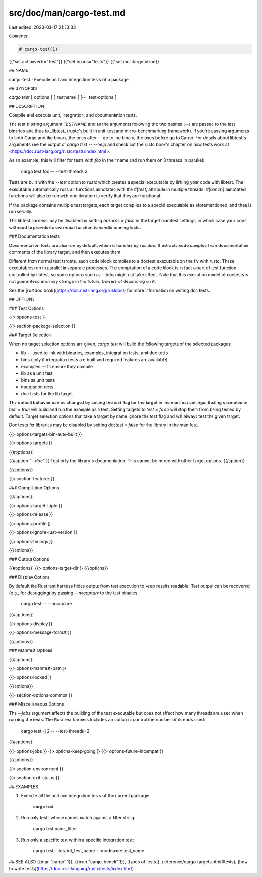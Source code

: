 src/doc/man/cargo-test.md
=========================

Last edited: 2023-03-17 21:53:33

Contents:

.. code-block:: md

    # cargo-test(1)
{{*set actionverb="Test"}}
{{*set nouns="tests"}}
{{*set multitarget=true}}

## NAME

cargo-test - Execute unit and integration tests of a package

## SYNOPSIS

`cargo test` [_options_] [_testname_] [`--` _test-options_]

## DESCRIPTION

Compile and execute unit, integration, and documentation tests.

The test filtering argument `TESTNAME` and all the arguments following the two
dashes (`--`) are passed to the test binaries and thus to _libtest_ (rustc's
built in unit-test and micro-benchmarking framework).  If you're passing
arguments to both Cargo and the binary, the ones after `--` go to the binary,
the ones before go to Cargo.  For details about libtest's arguments see the
output of `cargo test -- --help` and check out the rustc book's chapter on
how tests work at <https://doc.rust-lang.org/rustc/tests/index.html>.

As an example, this will filter for tests with `foo` in their name and run them
on 3 threads in parallel:

    cargo test foo -- --test-threads 3

Tests are built with the `--test` option to `rustc` which creates a special
executable by linking your code with libtest. The executable automatically
runs all functions annotated with the `#[test]` attribute in multiple threads.
`#[bench]` annotated functions will also be run with one iteration to verify
that they are functional.

If the package contains multiple test targets, each target compiles to a
special executable as aforementioned, and then is run serially.

The libtest harness may be disabled by setting `harness = false` in the target
manifest settings, in which case your code will need to provide its own `main`
function to handle running tests.

### Documentation tests

Documentation tests are also run by default, which is handled by `rustdoc`. It
extracts code samples from documentation comments of the library target, and
then executes them.

Different from normal test targets, each code block compiles to a doctest
executable on the fly with `rustc`. These executables run in parallel in
separate processes. The compilation of a code block is in fact a part of test
function controlled by libtest, so some options such as `--jobs` might not
take effect. Note that this execution model of doctests is not guaranteed
and may change in the future; beware of depending on it.

See the [rustdoc book](https://doc.rust-lang.org/rustdoc/) for more information
on writing doc tests.

## OPTIONS

### Test Options

{{> options-test }}

{{> section-package-selection }}

### Target Selection

When no target selection options are given, `cargo test` will build the
following targets of the selected packages:

- lib — used to link with binaries, examples, integration tests, and doc tests
- bins (only if integration tests are built and required features are
  available)
- examples — to ensure they compile
- lib as a unit test
- bins as unit tests
- integration tests
- doc tests for the lib target

The default behavior can be changed by setting the `test` flag for the target
in the manifest settings. Setting examples to `test = true` will build and run
the example as a test. Setting targets to `test = false` will stop them from
being tested by default. Target selection options that take a target by name
ignore the `test` flag and will always test the given target.

Doc tests for libraries may be disabled by setting `doctest = false` for the
library in the manifest.

{{> options-targets-bin-auto-built }}

{{> options-targets }}

{{#options}}

{{#option "`--doc`" }}
Test only the library's documentation. This cannot be mixed with other
target options.
{{/option}}

{{/options}}

{{> section-features }}

### Compilation Options

{{#options}}

{{> options-target-triple }}

{{> options-release }}

{{> options-profile }}

{{> options-ignore-rust-version }}

{{> options-timings }}

{{/options}}

### Output Options

{{#options}}
{{> options-target-dir }}
{{/options}}

### Display Options

By default the Rust test harness hides output from test execution to keep
results readable. Test output can be recovered (e.g., for debugging) by passing
`--nocapture` to the test binaries:

    cargo test -- --nocapture

{{#options}}

{{> options-display }}

{{> options-message-format }}

{{/options}}

### Manifest Options

{{#options}}

{{> options-manifest-path }}

{{> options-locked }}

{{/options}}

{{> section-options-common }}

### Miscellaneous Options

The `--jobs` argument affects the building of the test executable but does not
affect how many threads are used when running the tests. The Rust test harness
includes an option to control the number of threads used:

    cargo test -j 2 -- --test-threads=2

{{#options}}

{{> options-jobs }}
{{> options-keep-going }}
{{> options-future-incompat }}

{{/options}}

{{> section-environment }}

{{> section-exit-status }}

## EXAMPLES

1. Execute all the unit and integration tests of the current package:

       cargo test

2. Run only tests whose names match against a filter string:

       cargo test name_filter

3. Run only a specific test within a specific integration test:

       cargo test --test int_test_name -- modname::test_name

## SEE ALSO
{{man "cargo" 1}}, {{man "cargo-bench" 1}}, [types of tests](../reference/cargo-targets.html#tests), [how to write tests](https://doc.rust-lang.org/rustc/tests/index.html)


